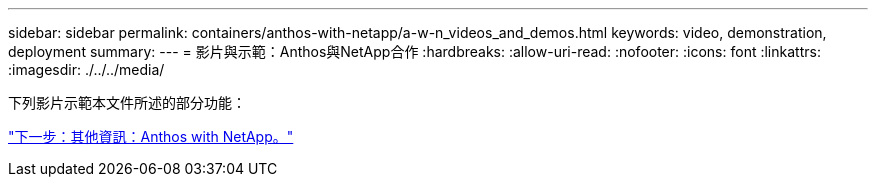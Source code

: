 ---
sidebar: sidebar 
permalink: containers/anthos-with-netapp/a-w-n_videos_and_demos.html 
keywords: video, demonstration, deployment 
summary:  
---
= 影片與示範：Anthos與NetApp合作
:hardbreaks:
:allow-uri-read: 
:nofooter: 
:icons: font
:linkattrs: 
:imagesdir: ./../../media/


下列影片示範本文件所述的部分功能：

link:a-w-n_additional_information.html["下一步：其他資訊：Anthos with NetApp。"]
